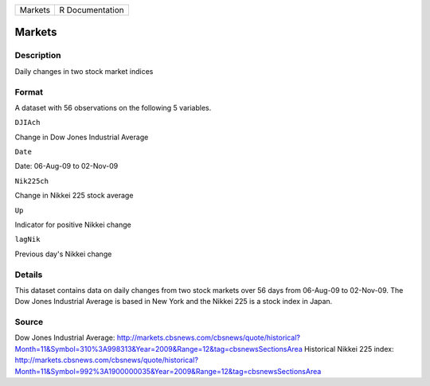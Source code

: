+-----------+-------------------+
| Markets   | R Documentation   |
+-----------+-------------------+

Markets
-------

Description
~~~~~~~~~~~

Daily changes in two stock market indices

Format
~~~~~~

A dataset with 56 observations on the following 5 variables.

``DJIAch``

Change in Dow Jones Industrial Average

``Date``

Date: 06-Aug-09 to 02-Nov-09

``Nik225ch``

Change in Nikkei 225 stock average

``Up``

Indicator for positive Nikkei change

``lagNik``

Previous day's Nikkei change

Details
~~~~~~~

This dataset contains data on daily changes from two stock markets over
56 days from 06-Aug-09 to 02-Nov-09. The Dow Jones Industrial Average is
based in New York and the Nikkei 225 is a stock index in Japan.

Source
~~~~~~

Dow Jones Industrial Average:
http://markets.cbsnews.com/cbsnews/quote/historical?Month=11&Symbol=310%3A998313&Year=2009&Range=12&tag=cbsnewsSectionsArea
Historical Nikkei 225 index:
http://markets.cbsnews.com/cbsnews/quote/historical?Month=11&Symbol=992%3A1900000035&Year=2009&Range=12&tag=cbsnewsSectionsArea
